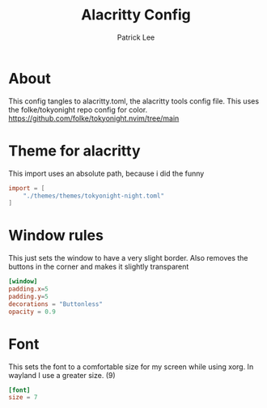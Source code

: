 #+title:Alacritty Config
#+author: Patrick Lee
#+property:  header-args :tangle alacritty.toml
* About
This config tangles to alacritty.toml, the alacritty tools config file.
This uses the folke/tokyonight repo config for color.
https://github.com/folke/tokyonight.nvim/tree/main

* Theme for alacritty
This import uses an absolute path, because i did the funny
#+begin_src toml
import = [
    "./themes/themes/tokyonight-night.toml"
]
#+end_src

* Window rules
This just sets the window to have a very slight border.
Also removes the buttons in the corner and makes it slightly transparent
#+begin_src toml
[window]
padding.x=5
padding.y=5
decorations = "Buttonless"
opacity = 0.9
#+end_src

* Font
This sets the font to a comfortable size for my screen while using xorg.
In wayland I use a greater size. (9)
#+begin_src toml
[font]
size = 7
#+end_src
